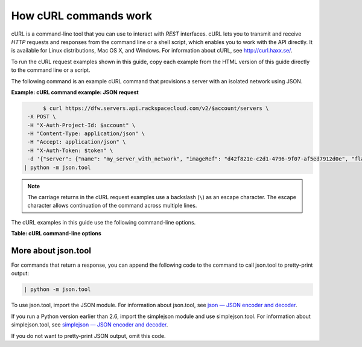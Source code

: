 
======================
How cURL commands work
======================

cURL is a command-line tool that you can use to interact with *REST*
interfaces. cURL lets you to transmit and receive *HTTP* requests and
responses from the command line or a shell script, which enables you to
work with the API directly. It is available for Linux distributions, Mac
OS X, and Windows. For information about cURL, see http://curl.haxx.se/.

To run the cURL request examples shown in this guide, copy each example
from the HTML version of this guide directly to the command line or a
script.

The following command is an example cURL command that provisions a
server with an isolated network using JSON.

**Example: cURL command example: JSON request**

.. code::  

                $ curl https://dfw.servers.api.rackspacecloud.com/v2/$account/servers \
           -X POST \
           -H "X-Auth-Project-Id: $account" \
           -H "Content-Type: application/json" \
           -H "Accept: application/json" \
           -H "X-Auth-Token: $token" \
           -d '{"server": {"name": "my_server_with_network", "imageRef": "d42f821e-c2d1-4796-9f07-af5ed7912d0e", "flavorRef": "2", "max_count": 1, "min_count": 1, "networks": [{"uuid": "538a112a-34d1-47ff-bf1e-c40639e886e2"}, {"uuid": "00000000-0000-0000-0000-000000000000"}, {"uuid": "11111111-1111-1111-1111-111111111111"}]}}' \
          | python -m json.tool

.. note::
   The carriage returns in the cURL request examples use a backslash
   (``\``) as an escape character. The escape character allows continuation
   of the command across multiple lines.

The cURL examples in this guide use the following command-line options.

**Table: cURL command-line options**

+--------------------------------------+--------------------------------------+
| Option                               | Description                          |
+======================================+======================================+
| ``-d``                               | Sends the specified data in a        |
|                                      | **POST** request to the HTTP server. |
|                                      | Use this option to send a JSON       |
|                                      | request body to the server.          |
+--------------------------------------+--------------------------------------+
| ``-H``                               | Specifies an extra HTTP header in    |
|                                      | the request. You can specify any     |
|                                      | number of extra headers. Precede     |
|                                      | each header with the ``-H`` option.  |
|                                      |                                      |
|                                      | Common headers in Rackspace API      |
|                                      | requests are as follows:             |
|                                      |                                      |
|                                      |                                      |
|                                      |                                      |
|                                      | -  ``Content-Type``: Required for    |
|                                      |    operations with a request body.   |
|                                      |                                      |
|                                      |    Specifies the format of the       |
|                                      |    request body. Following is the    |
|                                      |    syntax for the header where       |
|                                      |    *``format``* is ``json``:         |
|                                      |                                      |
|                                      |    .. code::                    |
|                                      |                                      |
|                                      |        Content-Type: application/for |
|                                      | mat                                  |
|                                      |                                      |
|                                      | -  ``X-Auth-Token``: Required.       |
|                                      |    Specifies the authentication      |
|                                      |    token.                            |
|                                      |                                      |
|                                      | -  ``X-Auth-Project-Id``: Optional.  |
|                                      |    Specifies the project ID, which   |
|                                      |    can be your account number or     |
|                                      |    another value.                    |
|                                      |                                      |
|                                      | -  ``Accept``: Optional.             |
|                                      |                                      |
|                                      |    Specifies the format of the       |
|                                      |    response body. Following is the   |
|                                      |    syntax for the header where the   |
|                                      |    *``format``* is ``json``, which   |
|                                      |    is the default:                   |
|                                      |                                      |
|                                      |    .. code::                    |
|                                      |                                      |
|                                      |        Accept: application/format    |
|                                      |                                      |
|                                      |                                      |
+--------------------------------------+--------------------------------------+
| ``-i``                               | Includes the HTTP header in the      |
|                                      | output.                              |
+--------------------------------------+--------------------------------------+
| ``-s``                               | Specifies silent or quiet mode,      |
|                                      | which makes cURL mute. No progress   |
|                                      | or error messages are shown.         |
+--------------------------------------+--------------------------------------+
| ``-T``                               | Transfers the specified local file   |
|                                      | to the remote URL.                   |
+--------------------------------------+--------------------------------------+
| ``-X``                               | Specifies the request method to use  |
|                                      | when communicating with the HTTP     |
|                                      | server. The specified request is     |
|                                      | used instead of the default method,  |
|                                      | which is **GET**.                    |
+--------------------------------------+--------------------------------------+

More about json.tool
~~~~~~~~~~~~~~~~~~~~

For commands that return a response, you can append the following code
to the command to call json.tool to pretty-print output:

.. code::  

    | python -m json.tool

To use json.tool, import the JSON module. For information about
json.tool, see `json — JSON encoder and
decoder <http://docs.python.org/2/library/json.html>`__.

If you run a Python version earlier than 2.6, import the simplejson
module and use simplejson.tool. For information about simplejson.tool,
see `simplejson — JSON encoder and
decoder <http://simplejson.googlecode.com/svn/tags/simplejson-2.0.9/docs/index.html>`__.

If you do not want to pretty-print JSON output, omit this code.
